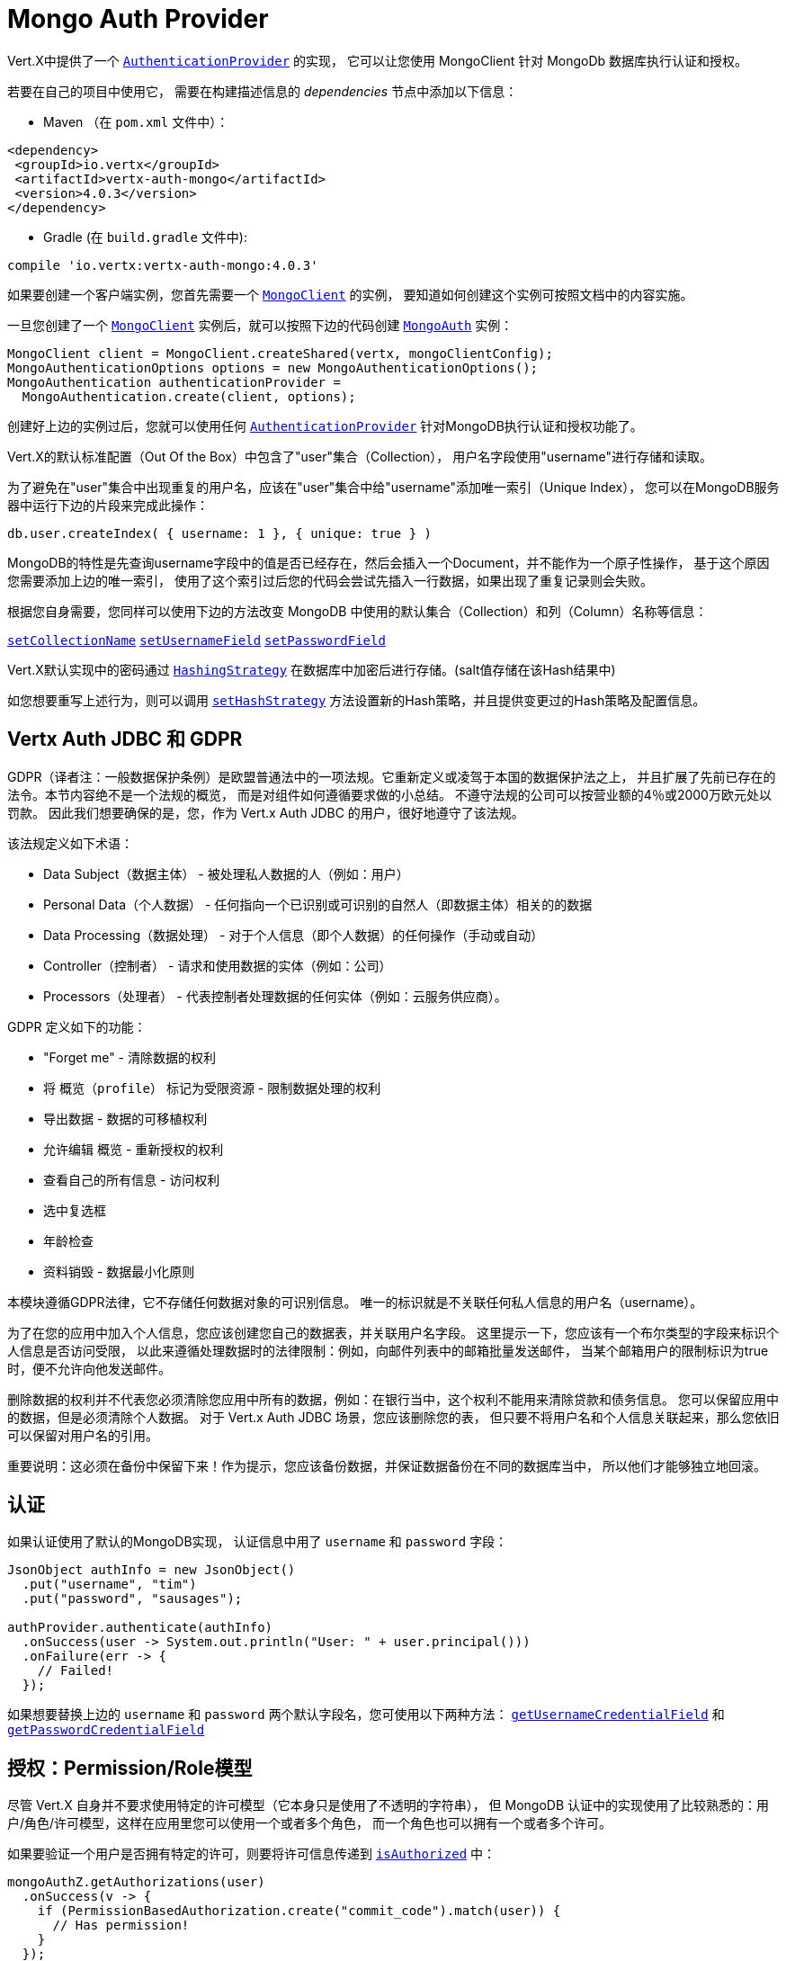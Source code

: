 = Mongo Auth Provider

Vert.X中提供了一个 `link:../../apidocs/io/vertx/ext/auth/authentication/AuthenticationProvider.html[AuthenticationProvider]` 的实现，
它可以让您使用 MongoClient 针对 MongoDb 数据库执行认证和授权。

若要在自己的项目中使用它，
需要在构建描述信息的 _dependencies_ 节点中添加以下信息：

* Maven （在 `pom.xml` 文件中）：

[source,xml,subs="+attributes"]
----
<dependency>
 <groupId>io.vertx</groupId>
 <artifactId>vertx-auth-mongo</artifactId>
 <version>4.0.3</version>
</dependency>
----

* Gradle (在 `build.gradle` 文件中):

[source,groovy,subs="+attributes"]
----
compile 'io.vertx:vertx-auth-mongo:4.0.3'
----

如果要创建一个客户端实例，您首先需要一个 `link:../../apidocs/io/vertx/ext/mongo/MongoClient.html[MongoClient]` 的实例，
要知道如何创建这个实例可按照文档中的内容实施。

一旦您创建了一个 `link:../../apidocs/io/vertx/ext/mongo/MongoClient.html[MongoClient]` 实例后，就可以按照下边的代码创建 `link:../../apidocs/io/vertx/ext/auth/mongo/MongoAuth.html[MongoAuth]` 实例：

[source,java]
----
MongoClient client = MongoClient.createShared(vertx, mongoClientConfig);
MongoAuthenticationOptions options = new MongoAuthenticationOptions();
MongoAuthentication authenticationProvider =
  MongoAuthentication.create(client, options);
----

创建好上边的实例过后，您就可以使用任何 `link:../../apidocs/io/vertx/ext/auth/authentication/AuthenticationProvider.html[AuthenticationProvider]` 针对MongoDB执行认证和授权功能了。

Vert.X的默认标准配置（Out Of the Box）中包含了"user"集合（Collection），
用户名字段使用"username"进行存储和读取。

为了避免在"user"集合中出现重复的用户名，应该在"user"集合中给"username"添加唯一索引（Unique Index），
您可以在MongoDB服务器中运行下边的片段来完成此操作：

----
db.user.createIndex( { username: 1 }, { unique: true } )
----

MongoDB的特性是先查询username字段中的值是否已经存在，然后会插入一个Document，并不能作为一个原子性操作，
基于这个原因您需要添加上边的唯一索引，
使用了这个索引过后您的代码会尝试先插入一行数据，如果出现了重复记录则会失败。

根据您自身需要，您同样可以使用下边的方法改变 MongoDB 中使用的默认集合（Collection）和列（Column）名称等信息：

`link:../../apidocs/io/vertx/ext/auth/mongo/MongoAuthenticationOptions.html#setCollectionName-java.lang.String-[setCollectionName]`
`link:../../apidocs/io/vertx/ext/auth/mongo/MongoAuthenticationOptions.html#setUsernameField-java.lang.String-[setUsernameField]`
`link:../../apidocs/io/vertx/ext/auth/mongo/MongoAuthenticationOptions.html#setPasswordField-java.lang.String-[setPasswordField]`

Vert.X默认实现中的密码通过 `link:../../apidocs/io/vertx/ext/auth/HashingStrategy.html[HashingStrategy]` 在数据库中加密后进行存储。(salt值存储在该Hash结果中)

如您想要重写上述行为，则可以调用 `link:../../apidocs/io/vertx/ext/auth/mongo/MongoAuth.html#setHashStrategy-io.vertx.ext.auth.mongo.HashStrategy-[setHashStrategy]`
方法设置新的Hash策略，并且提供变更过的Hash策略及配置信息。

[[_vertx_auth_jdbc_and_gdpr]]
== Vertx Auth JDBC 和 GDPR

GDPR（译者注：一般数据保护条例）是欧盟普通法中的一项法规。它重新定义或凌驾于本国的数据保护法之上，
并且扩展了先前已存在的法令。本节内容绝不是一个法规的概览，
而是对组件如何遵循要求做的小总结。
不遵守法规的公司可以按营业额的4％或2000万欧元处以罚款。
因此我们想要确保的是，您，作为 Vert.x Auth JDBC 的用户，很好地遵守了该法规。

该法规定义如下术语：

* Data Subject（数据主体） - 被处理私人数据的人（例如：用户）
* Personal Data（个人数据） - 任何指向一个已识别或可识别的自然人（即数据主体）相关的的数据
* Data Processing（数据处理） - 对于个人信息（即个人数据）的任何操作（手动或自动）
* Controller（控制者） - 请求和使用数据的实体（例如：公司）
* Processors（处理者） - 代表控制者处理数据的任何实体（例如：云服务供应商）。

GDPR 定义如下的功能：

* "Forget me" - 清除数据的权利
* 将 `概览（profile）` 标记为受限资源 - 限制数据处理的权利
* 导出数据 - 数据的可移植权利
* 允许编辑 `概览` - 重新授权的权利
* 查看自己的所有信息 - 访问权利
* 选中复选框
* 年龄检查
* 资料销毁 - 数据最小化原则

本模块遵循GDPR法律，它不存储任何数据对象的可识别信息。
唯一的标识就是不关联任何私人信息的用户名（username）。

为了在您的应用中加入个人信息，您应该创建您自己的数据表，并关联用户名字段。
这里提示一下，您应该有一个布尔类型的字段来标识个人信息是否访问受限，
以此来遵循处理数据时的法律限制：例如，向邮件列表中的邮箱批量发送邮件，
当某个邮箱用户的限制标识为true时，便不允许向他发送邮件。

删除数据的权利并不代表您必须清除您应用中所有的数据，例如：在银行当中，这个权利不能用来清除贷款和债务信息。
您可以保留应用中的数据，但是必须清除个人数据。
对于 Vert.x Auth JDBC 场景，您应该删除您的表，
但只要不将用户名和个人信息关联起来，那么您依旧可以保留对用户名的引用。

重要说明：这必须在备份中保留下来！作为提示，您应该备份数据，并保证数据备份在不同的数据库当中，
所以他们才能够独立地回滚。

[[_authentication]]
== 认证

如果认证使用了默认的MongoDB实现，
认证信息中用了 `username` 和 `password` 字段：

[source,java]
----
JsonObject authInfo = new JsonObject()
  .put("username", "tim")
  .put("password", "sausages");

authProvider.authenticate(authInfo)
  .onSuccess(user -> System.out.println("User: " + user.principal()))
  .onFailure(err -> {
    // Failed!
  });
----
如果想要替换上边的 `username` 和 `password` 两个默认字段名，您可使用以下两种方法：
`link:../../apidocs/io/vertx/ext/auth/mongo/MongoAuthenticationOptions.html#getUsernameCredentialField--[getUsernameCredentialField]` 和
`link:../../apidocs/io/vertx/ext/auth/mongo/MongoAuthenticationOptions.html#getPasswordCredentialField--[getPasswordCredentialField]`

[[_authorisation_permission_role_model]]
== 授权：Permission/Role模型

尽管 Vert.X 自身并不要求使用特定的许可模型（它本身只是使用了不透明的字符串），
但 MongoDB 认证中的实现使用了比较熟悉的：用户/角色/许可模型，这样在应用里您可以使用一个或者多个角色，
而一个角色也可以拥有一个或者多个许可。

如果要验证一个用户是否拥有特定的许可，则要将许可信息传递到
`link:../../apidocs/io/vertx/ext/auth/User.html#isAuthorized-io.vertx.ext.auth.authorization.Authorization-io.vertx.core.Handler-[isAuthorized]` 中：

[source,java]
----
mongoAuthZ.getAuthorizations(user)
  .onSuccess(v -> {
    if (PermissionBasedAuthorization.create("commit_code").match(user)) {
      // Has permission!
    }
  });
----

如果要验证一个用户是否属于特定角色，则可以使用 `link:../../apidocs/io/vertx/ext/auth/authorization/RoleBasedAuthorization.html[RoleBasedAuthorization]` 。

[source,java]
----
mongoAuthZ.getAuthorizations(user)
  .onSuccess(v -> {
    if (RoleBasedAuthorization.create("manager").match(user)) {
      // Has role!
    }
  });
----
